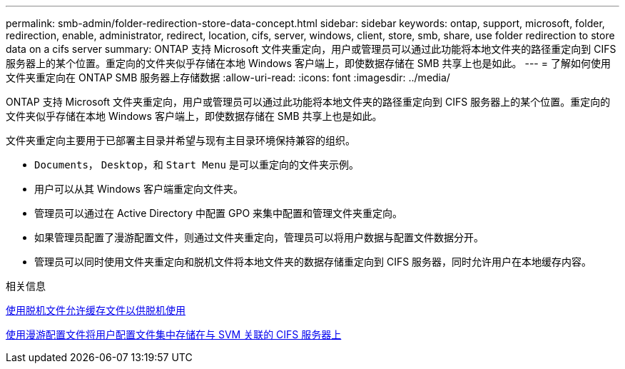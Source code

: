---
permalink: smb-admin/folder-redirection-store-data-concept.html 
sidebar: sidebar 
keywords: ontap, support, microsoft, folder, redirection, enable, administrator, redirect, location, cifs, server, windows, client, store, smb, share, use folder redirection to store data on a cifs server 
summary: ONTAP 支持 Microsoft 文件夹重定向，用户或管理员可以通过此功能将本地文件夹的路径重定向到 CIFS 服务器上的某个位置。重定向的文件夹似乎存储在本地 Windows 客户端上，即使数据存储在 SMB 共享上也是如此。 
---
= 了解如何使用文件夹重定向在 ONTAP SMB 服务器上存储数据
:allow-uri-read: 
:icons: font
:imagesdir: ../media/


[role="lead"]
ONTAP 支持 Microsoft 文件夹重定向，用户或管理员可以通过此功能将本地文件夹的路径重定向到 CIFS 服务器上的某个位置。重定向的文件夹似乎存储在本地 Windows 客户端上，即使数据存储在 SMB 共享上也是如此。

文件夹重定向主要用于已部署主目录并希望与现有主目录环境保持兼容的组织。

* `Documents`， `Desktop`，和 `Start Menu` 是可以重定向的文件夹示例。
* 用户可以从其 Windows 客户端重定向文件夹。
* 管理员可以通过在 Active Directory 中配置 GPO 来集中配置和管理文件夹重定向。
* 如果管理员配置了漫游配置文件，则通过文件夹重定向，管理员可以将用户数据与配置文件数据分开。
* 管理员可以同时使用文件夹重定向和脱机文件将本地文件夹的数据存储重定向到 CIFS 服务器，同时允许用户在本地缓存内容。


.相关信息
xref:offline-files-allow-caching-concept.adoc[使用脱机文件允许缓存文件以供脱机使用]

xref:roaming-profiles-store-user-profiles-concept.adoc[使用漫游配置文件将用户配置文件集中存储在与 SVM 关联的 CIFS 服务器上]
